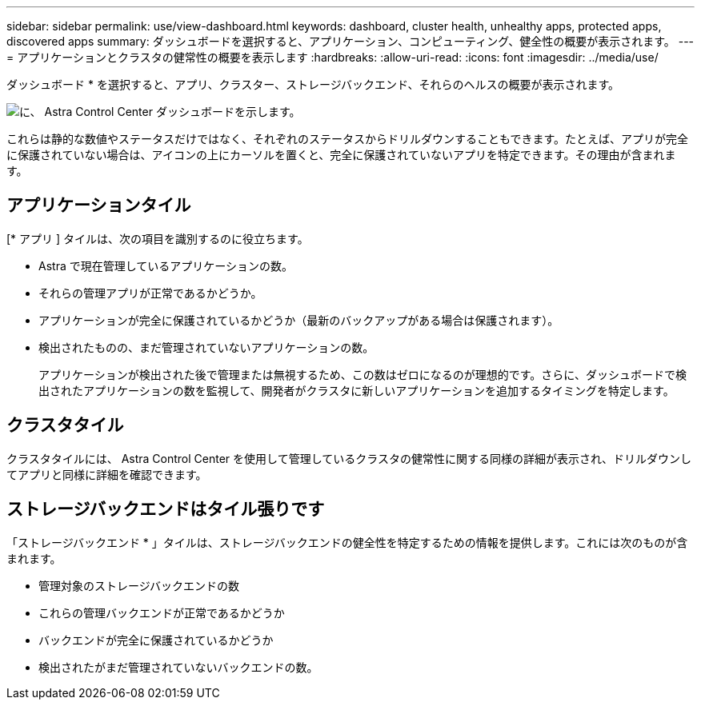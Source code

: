 ---
sidebar: sidebar 
permalink: use/view-dashboard.html 
keywords: dashboard, cluster health, unhealthy apps, protected apps, discovered apps 
summary: ダッシュボードを選択すると、アプリケーション、コンピューティング、健全性の概要が表示されます。 
---
= アプリケーションとクラスタの健常性の概要を表示します
:hardbreaks:
:allow-uri-read: 
:icons: font
:imagesdir: ../media/use/


[role="lead"]
ダッシュボード * を選択すると、アプリ、クラスター、ストレージバックエンド、それらのヘルスの概要が表示されます。

image:dashboard.png["に、 Astra Control Center ダッシュボードを示します。"]

これらは静的な数値やステータスだけではなく、それぞれのステータスからドリルダウンすることもできます。たとえば、アプリが完全に保護されていない場合は、アイコンの上にカーソルを置くと、完全に保護されていないアプリを特定できます。その理由が含まれます。



== アプリケーションタイル

[* アプリ ] タイルは、次の項目を識別するのに役立ちます。

* Astra で現在管理しているアプリケーションの数。
* それらの管理アプリが正常であるかどうか。
* アプリケーションが完全に保護されているかどうか（最新のバックアップがある場合は保護されます）。
* 検出されたものの、まだ管理されていないアプリケーションの数。
+
アプリケーションが検出された後で管理または無視するため、この数はゼロになるのが理想的です。さらに、ダッシュボードで検出されたアプリケーションの数を監視して、開発者がクラスタに新しいアプリケーションを追加するタイミングを特定します。





== クラスタタイル

クラスタタイルには、 Astra Control Center を使用して管理しているクラスタの健常性に関する同様の詳細が表示され、ドリルダウンしてアプリと同様に詳細を確認できます。



== ストレージバックエンドはタイル張りです

「ストレージバックエンド * 」タイルは、ストレージバックエンドの健全性を特定するための情報を提供します。これには次のものが含まれます。

* 管理対象のストレージバックエンドの数
* これらの管理バックエンドが正常であるかどうか
* バックエンドが完全に保護されているかどうか
* 検出されたがまだ管理されていないバックエンドの数。

